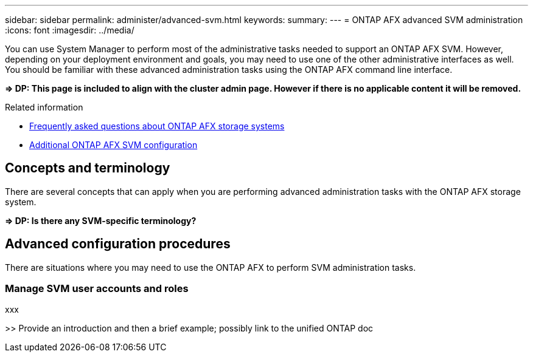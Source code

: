 ---
sidebar: sidebar
permalink: administer/advanced-svm.html
keywords: 
summary: 
---
= ONTAP AFX advanced SVM administration
:icons: font
:imagesdir: ../media/

[.lead]
You can use System Manager to perform most of the administrative tasks needed to support an ONTAP AFX SVM. However, depending on your deployment environment and goals, you may need to use one of the other administrative interfaces as well. You should be familiar with these advanced administration tasks using the ONTAP AFX command line interface.

*=> DP: This page is included to align with the cluster admin page. However if there is no applicable content it will be removed.*

.Related information

* link:../faq.html[Frequently asked questions about ONTAP AFX storage systems]
* link:../administer/additional-ontap-svm.html[Additional ONTAP AFX SVM configuration]

== Concepts and terminology

There are several concepts that can apply when you are performing advanced administration tasks with the ONTAP AFX storage system.

*=> DP: Is there any SVM-specific terminology?*

== Advanced configuration procedures

There are situations where you may need to use the ONTAP AFX to perform SVM administration tasks.

=== Manage SVM user accounts and roles

xxx

>> Provide an introduction and then a brief example; possibly link to the unified ONTAP doc
